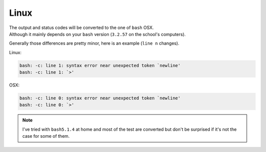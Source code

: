 Linux
-----

| The output and status codes will be converted to the one of ``bash`` OSX.
| Although it mainly depends on your ``bash`` version (``3.2.57`` on the school's computers).

Generally those differences are pretty minor, here is an example (``line n`` changes).

Linux:

.. code-block::

   bash: -c: line 1: syntax error near unexpected token `newline'
   bash: -c: line 1: `>'

OSX:

.. code-block::

   bash: -c: line 0: syntax error near unexpected token `newline'
   bash: -c: line 0: `>'

.. note::
   I've tried with ``bash5.1.4`` at home and most of the test are converted but don't be surprised if it's not the case for some of them.
